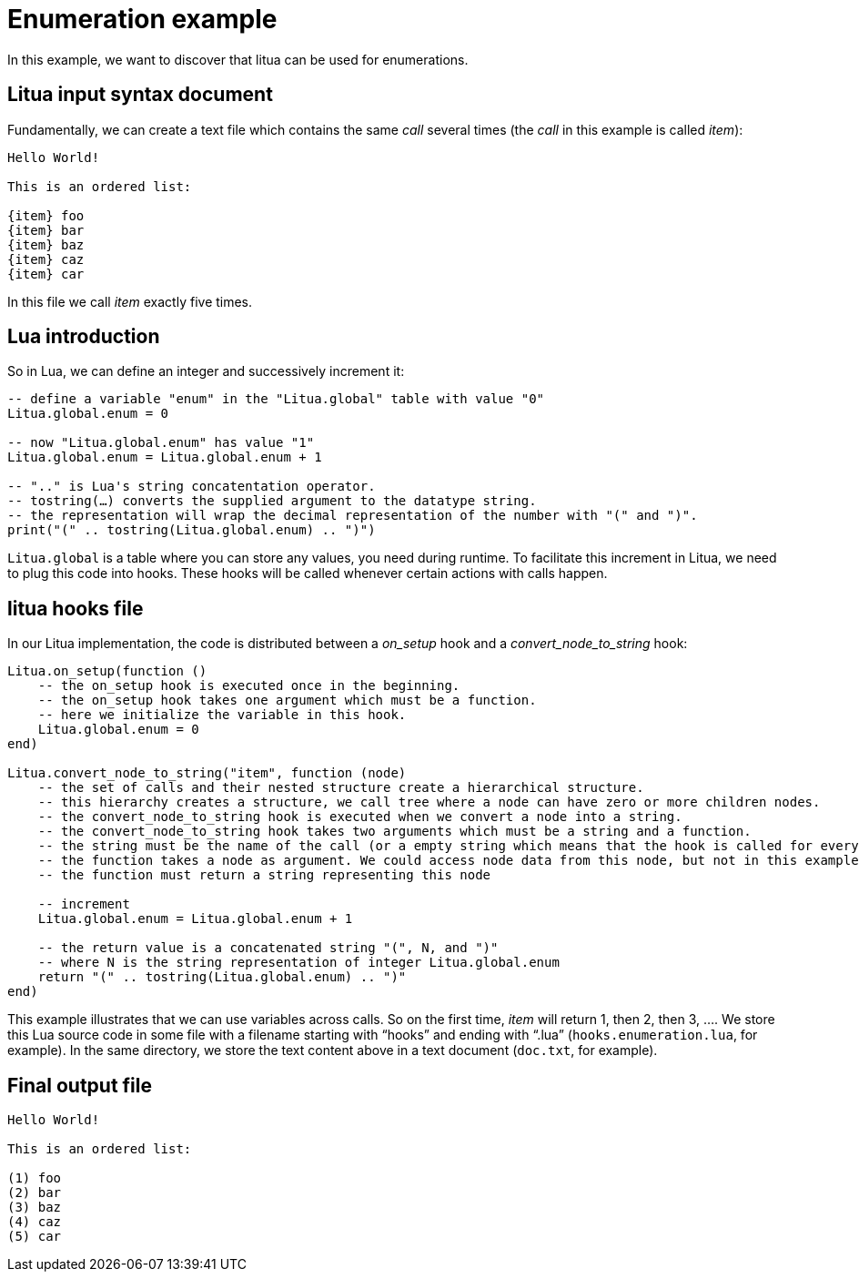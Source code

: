 = Enumeration example

In this example, we want to discover that litua can be used for enumerations.

== Litua input syntax document

Fundamentally, we can create a text file which contains the same _call_ several times (the _call_ in this example is called _item_):

[source]
----
Hello World!

This is an ordered list:

{item} foo
{item} bar
{item} baz
{item} caz
{item} car
----

In this file we call _item_ exactly five times.

== Lua introduction

So in Lua, we can define an integer and successively increment it:

[source,lua]
----
-- define a variable "enum" in the "Litua.global" table with value "0"
Litua.global.enum = 0

-- now "Litua.global.enum" has value "1"
Litua.global.enum = Litua.global.enum + 1

-- ".." is Lua's string concatentation operator.
-- tostring(…) converts the supplied argument to the datatype string.
-- the representation will wrap the decimal representation of the number with "(" and ")".
print("(" .. tostring(Litua.global.enum) .. ")")
----

``Litua.global`` is a table where you can store any values, you need during runtime.
To facilitate this increment in Litua, we need to plug this code into hooks. These hooks will be called whenever certain actions with calls happen.

== litua hooks file

In our Litua implementation, the code is distributed between a __on_setup__ hook and a __convert_node_to_string__ hook:

[source,lua]
----
Litua.on_setup(function ()
    -- the on_setup hook is executed once in the beginning.
    -- the on_setup hook takes one argument which must be a function.
    -- here we initialize the variable in this hook.
    Litua.global.enum = 0
end)

Litua.convert_node_to_string("item", function (node)
    -- the set of calls and their nested structure create a hierarchical structure.
    -- this hierarchy creates a structure, we call tree where a node can have zero or more children nodes.
    -- the convert_node_to_string hook is executed when we convert a node into a string.
    -- the convert_node_to_string hook takes two arguments which must be a string and a function.
    -- the string must be the name of the call (or a empty string which means that the hook is called for every node).
    -- the function takes a node as argument. We could access node data from this node, but not in this example.
    -- the function must return a string representing this node

    -- increment
    Litua.global.enum = Litua.global.enum + 1

    -- the return value is a concatenated string "(", N, and ")"
    -- where N is the string representation of integer Litua.global.enum
    return "(" .. tostring(Litua.global.enum) .. ")"
end)
----

This example illustrates that we can use variables across calls. So on the first time, _item_ will return 1, then 2, then 3, ….
We store this Lua source code in some file with a filename starting with “hooks” and ending with “.lua” (``hooks.enumeration.lua``, for example).
In the same directory, we store the text content above in a text document (``doc.txt``, for example).

== Final output file

[source]
----
Hello World!

This is an ordered list:

(1) foo
(2) bar
(3) baz
(4) caz
(5) car
----
